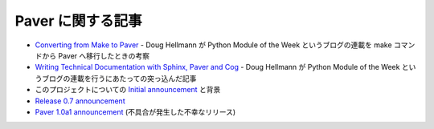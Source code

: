 .. _articles:

Paver に関する記事
==================

..
    Articles about Paver
    ====================

..
    * `Converting from Make to Paver`_ - Doug Hellman's look at how he moved from Make to Paver for Python Module of the Week.
    * `Writing Technical Documentation with Sphinx, Paver and Cog`_ - Doug Hellman's in-depth article about how he produces the Python Module of the Week series.
    * `Initial announcement`_ and background about the project
    * `Release 0.7 announcement`_
    * `Paver 1.0a1 announcement`_ (the ill-fated release that was recalled)

* `Converting from Make to Paver`_ - Doug Hellmann が Python Module of the Week というブログの連載を make コマンドから Paver へ移行したときの考察
* `Writing Technical Documentation with Sphinx, Paver and Cog`_ - Doug Hellmann が Python Module of the Week というブログの連載を行うにあたっての突っ込んだ記事
* このプロジェクトについての `Initial announcement`_ と背景
* `Release 0.7 announcement`_
* `Paver 1.0a1 announcement`_ (不具合が発生した不幸なリリース)

.. _Converting from Make to Paver: http://blog.doughellmann.com/2009/01/converting-from-make-to-paver.html

.. _Writing Technical Documentation with Sphinx, Paver and Cog: http://blog.doughellmann.com/2009/02/writing-technical-documentation-with.html

.. _Initial announcement: http://www.blueskyonmars.com/2008/04/22/paver-and-the-building-distribution-deployment-etc-of-python-projects/

.. _Release 0.7 announcement: http://www.blueskyonmars.com/2008/05/07/paver-07-better-than-distutils-better-docs-and-much-more/

.. _Paver 1.0a1 announcement: http://www.blueskyonmars.com/2009/01/28/paver-10a1-is-out/
